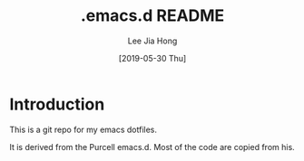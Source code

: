 #+TITLE:  .emacs.d README
#+AUTHOR: Lee Jia Hong
#+EMAIL:  jia_hong@live.com.my
#+DATE:   [2019-05-30 Thu]
#+TAGS:   emacs dotfiles readme

* Introduction

This is a git repo for my emacs dotfiles.

It is derived from the Purcell emacs.d. Most of the code are copied from his.

